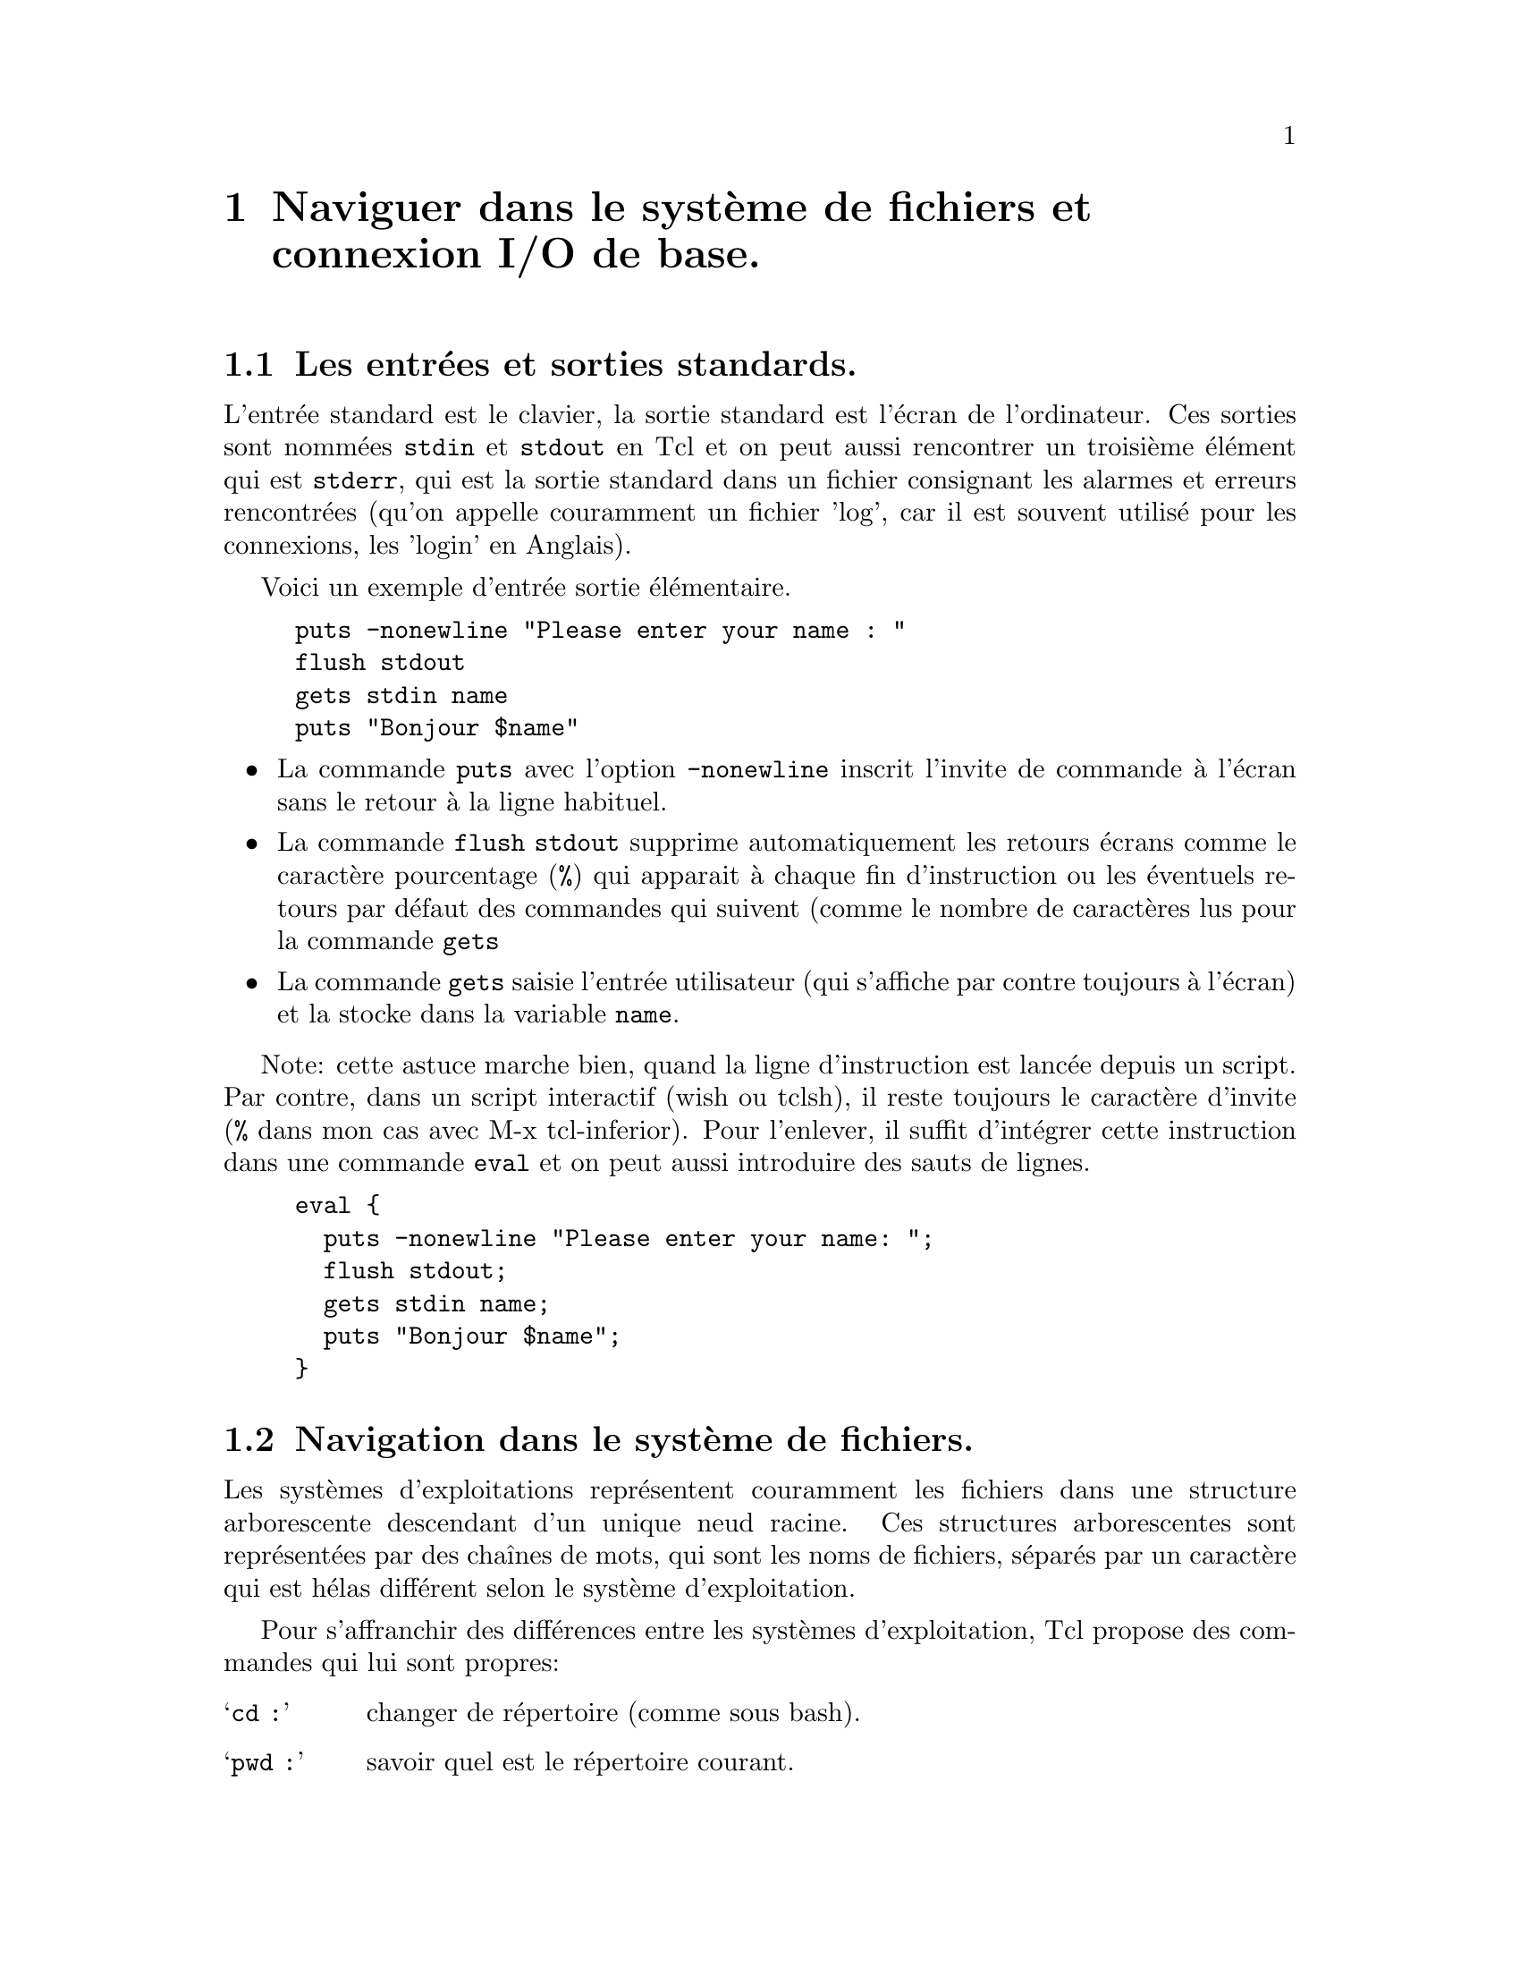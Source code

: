 @c -*- mode: texinfo; coding: utf-8-unix; mode: auto-fill -*-
@c typographie française :    «   » … ’

@node Le système de fichiers et les connexions I/O
@chapter Naviguer dans le système de fichiers et connexion I/O de base.
@cindex système de fichiers

@c améliorer avec : http://wfr.tcl-lang.org/111


@node Les entrées et sorties standards
@section Les entrées et sorties standards.
@vindex stdin
@vindex stdout
@vindex stderr

L'entrée standard est le clavier, la sortie standard est l'écran de
l'ordinateur.  Ces sorties sont nommées @code{stdin} et @code{stdout} en
Tcl et on peut aussi rencontrer un troisième élément qui est
@code{stderr}, qui est la sortie standard dans un fichier consignant les
alarmes et erreurs rencontrées (qu'on appelle couramment un fichier 'log',
car il est souvent utilisé pour les connexions, les 'login' en Anglais).

Voici un exemple d'entrée sortie élémentaire.

@findex flush
@findex gets
@example
puts -nonewline "Please enter your name : "
flush stdout
gets stdin name
puts "Bonjour $name"
@end example

@itemize @bullet
@item La commande @code{puts} avec l'option @code{-nonewline} inscrit l'invite de commande à l'écran
sans le retour à la ligne habituel.

@item La commande @code{flush stdout} supprime automatiquement les retours écrans
      comme le caractère pourcentage (@code{%}) qui apparait à chaque fin d'instruction ou
      les éventuels retours par défaut des commandes qui suivent (comme le nombre de caractères
      lus pour la commande @code{gets}

@item La commande @code{gets} saisie l'entrée utilisateur (qui s'affiche par contre toujours
      à l'écran) et la stocke dans la variable @code{name}.
@end itemize

Note: cette astuce marche bien, quand la ligne d'instruction est lancée
depuis un script. Par contre, dans un script interactif (wish ou tclsh),
il reste toujours le caractère d'invite (@key{%} dans mon cas avec M-x
tcl-inferior). Pour l'enlever, il suffit d'intégrer cette instruction
dans une commande @code{eval} et on peut aussi introduire des sauts de
lignes.

@example
eval @{
  puts -nonewline "Please enter your name: ";
  flush stdout;
  gets stdin name;
  puts "Bonjour $name";
@}
@end example



@node Navigation dans le système de fichiers
@section Navigation dans le système de fichiers.

Les systèmes d'exploitations représentent couramment les fichiers dans
une structure arborescente descendant d'un unique neud racine.  Ces
structures arborescentes sont représentées par des chaînes de mots, qui
sont les noms de fichiers, séparés par un caractère qui est hélas différent
selon le système d'exploitation.

Pour s'affranchir des différences entre les systèmes d'exploitation, Tcl
propose des commandes qui lui sont propres:

@table @samp
@findex cd
@item cd :
changer de répertoire (comme sous bash).

@findex pwd
@item pwd :
savoir quel est le répertoire courant.
@end table

L'utilisation de @code{cd} est identique à celle que l'on fait dans une
console (Unix, Linux ou Windows). La fonction @code{pwd} ressemble plus
à la commande identique sous Linux (ou Unix) et on l'utilise ainsi.

@example
puts "répertoire courant :" [pwd]
@end example


@node Trouver un fichier et le manipuler
@section Trouver un fichier et le manipuler


Deux fonctions vont nous aider à rechercher ou manipuler des noms
de fichiers :

@node Trouver et sélectionner des fichiers (glob)
@subsection Trouver et sélectionner des fichiers (glob)
@findex glob

La fonction @code{glob} sert à sélectionner un fichier ou un groupe de
fichiers. Sa syntaxe est la suivante.

@example
glob ?-nocomplain? ?-types typelist? ?--? pattern
@end example

S'il est présent, le terme @code{nocomplain} enlèvera les messages
d'avertissements.

Si elle est présente, la chaîne @code{typelist} contient les éléments
suivants qui sont alors compris comme étant liés par des @code{OR}:

@itemize @minus
@item b : un fichier ou pilote en mode d'accès par blocs
@item c : un fichier ou pilote en mode d'accès par octet
@item d : un répertoire
@item f : un fichier normal
@item l : un lien symbolique
@item p : un tube (unix) nommé
@item s : un branchement (socket)
@item w : accès en écriture
@item r : accès en lecture
@end itemize

On peut aussi avoir des chaînes.
@itemize @minus
@item hidden : les fichiers cachés
@end itemize

Ces termes sont alors reliés par des @code{AND}.

Enfin, la chaîne @code{pattern}, qui n'est pas optionnelle, donne le
motif permettant de sélectionner le groupe de fichiers selon les règles
habituelles. Les éventuels @code{--} qui sont avant, servent à délimiter
ce motif des éventuelles @code{typelist} qui peuvent avoir été mis
avant.

Voici un example pour retrouver tous les fichiers source en C dans
un répertoire.

@example
foreach fileName [glob *.c *.h] @{
   puts "Fichier sources C: $fileName"
@}
@end example

Pour trouver simplement une liste de répertoires, on écrit.

@example
puts "Les sous-répertoires de /usr sont : [glob -types d /usr/*]"
@end example


@node Manipuler les noms de fichiers (file)
@subsection Manipuler les noms de fichiers (file)

Tcl utilise dans ses commandes les chemins écrits à la façon Unix.

@example
set channel [open "C:/data/datafile" r]
@end example

Utiliser une barre inversée @code{\} pour séparer les répertoires, comme
c'est la cas pour Windows aboutirait à une erreur. Par contre, si on
veut afficher le chemin pour l'utilisateur et donc utiliser le format du
système d'exploitation en cours pour ne pas perturber l'utilisateur, il
suffit de passer par cette fonction @code{file}, qui s'adaptera
automatiquement.

@example
puts [file nativename "C:/My Documents/letter.doc"]
@end example

qui donnera donc sous Windows:

@example
C:\My Documents\letter.doc
@end example

Cette fonction va donc aider à écrire du code portable entre les
différents systèmes d'exploitation.

La fonction @code{file} a de nombreuses options. Voici les principales
pour avoir des informations en lecture.

@table @samp
@item file normalize chemin
retrouve le chemin absolu.

@item file split chemin
retourne les répertoires du chemin dans une liste.

@item file extension
retourne l'extension du fichier.

@item file join liste
joint les éléments de @code{list} en un nom de chemin.

@item file dirname chemin
donne la partie chemin uniquement.

@item file tail chemin
retourne la partie fichier.

@item file rootname chemin
retourne le disque (cas d'un chemin Windows).

@item file split
partage le nom en nom de répertoire et nom de fichier.

@end table


Une application concrète est la récupération du répertoire où se situe
le script actuellement exécuté. Ceci peut être utile, par exemple pour
se référer à d'autres fichiers dans le même répertoire (par exemple
en faisant un 'source') sans ce soucier d'un éventuel changement de
localisation de ce répertoire.

@example
set script_path [ file dirname [ file normalize [ info script ] ] ]
puts $script_path

puts "info script = [info script]"
puts "file normalize = [file normalize [info script]]"
puts "dirname = [file dirname [file normalize [info script]]]"
@end example

Voici un autre exemple pour obtenir un nom de fichier sans son
extension.

@example
set filename monFicher.txt
set name [string trimright $filename [file extension $filename]]
@end example


@node Avoir des info sur les fichiers (file)
@subsection Avoir des info sur les fichiers (file)

Il existe aussi d'autres options de @code{file} pour faire des
tests éventuels avant d'essayer d'ouvrir un fichier qui peut-être
n'existe pas...

@table @samp
@item file exists path
renvoie (true) si le fichier existe.

@item file type path
retourne le type de fichier (file, directory, characterSpecial,
blockSpecial, fifo, link, socket)

@item file isdirectory path
renvoie 1 (true) s'il s'agit d'un répertoire.

@item file isfile path
renvoie 1 s'il s'agit d'un fichier.

@item file isdirectory path
renvoie 1 s'il s'agit d'un répertoire

@item file executable path
renvoie 1 si le fichier est exécutable

@item file atime path
renvoie le temps du dernier accès

@item file mtime path
renvoie le temps de la dernière modification

@item file owned path
renvoie 1 si le fichier appartient à l'utilisateur

@item file readable path
renvoie 1 si le fichier est lisible par l'utilisateur

@item file readlink path
retourne le nom du fichier pointé par le lien symbolique

@item file size path
retourne la taille du fichier

@item file writable path
retourne 1 si le fichier peut être écrit.
@end table

La commande @code{file} peut aussi servir à avoir des statistiques
sur le fichier. La forme est alors.

@example
file lstat path varName
@end example

@code{path} est le nom du fichier, @code{varName} le nom du vecteur
associatif qui contient les résultats et dont les indices sont alors
les suivant.

@itemize @bullet
@item atime :
heure du dernier accès.

@item ctime :
heure du dernier changement sur le répertoire

@item mtime :
heure du dernier changement sur le contenu du fichier

@item dev :
dispositif auquel on est connecté

@item gid :
groupe utilisateur

@item ino :
numéro d'inod

@item mode :
protection du fichier sous forme de chaîne binaire

@item nlink
nombre de liens (liens symboliques exclus)

@item size :
taille en octets

@item type :
type du fichier

@item uid :
Id utilisateur du créateur du fichier
@end itemize


La commande @code{file state} permet aussi d'obtenir des renseignements
sur un fichier sous forme de vecteur associatif nommé ici @code{varname}.

@example
file stat name varname
@end example

Les indexes de @code{varname} sont :

@table @code
@item atime
moment du dernier accès

@item ctime
moment de la dernière modification de status

@item mtime
moment de la dernière modification

@item dev
information sur l'inode

@item gid
le groupe id

@item ino
le numéro d'inode

@item mode
le mode de protection de l'indoe

@item nlink
nombre de lien en dur

@item size
taille en octets

@item type
type de fichier

@item uid
id de l'utilisateur
@end table


@node Manipuler les fichiers et les répertoires (file)
@subsection Manipuler les fichiers et les répertoires (file)

La commande @code{file} permet aussi d'agir sur les fichiers et les
répertoires.

@c @table @code
@c @item file copy
@c copier un fichier ou un répertoire

@c @item file delete
@c effacer un fichier ou un répertoire

@c @item file mkdir
@c créer un répertoire

@c @item file rename
@c renommer ou bouger un fichier ou un répertoire
@c @end table

@node copier un fichier ou un répertoire (file copy)
@subsubsection copier un fichier ou un répertoire (file copy)

La copie de fichiers a deux formes possibles.

@example
file copy ?-force? ?--? source cible
file copy ?-force? ?--? source ?source…? repertoire_cible
@end example

La première forme copie un fichier dans un autre. L'option @code{-force}
permet d'écraser le fichier s'il existe. Si l'argument @code{cible} est
un répertoire, alors la seconde forme est utilisée.

Cette seconde forme copie tous les fichiers listés dans le répertoire
cible.  Si parmis les sources se trouve un répertoire, alors il est
copié récursivement dans le répertoire cible.


@node effacer un fichier ou un répertoire (file delete)
@subsubsection effacer un fichier ou un répertoire (file delete)

L'effacement d'un fichier s'écrit de la manière suivante.

@example
file delete ?-force? ?--? repertoire ?repertoire…w?
@end example

Cette forme efface un fichier ou un répertoire. L'option @code{-force}
permet d'effacer un répertoire non vide. Si le répertoire est un lien
symbolique, le lien symbolique est effacé et non le répertoire désigné.

L'option @code{-force} permet d'effacer le répertoire en cours. On sera
alors simplement placé dans le répertoire parent.

@example
pwd
@result{} ~/…/parent/enfant
file delete -force [pwd]
pwd
@result{} ~/…/parent
@end example

Attention l'effacement en utilisant des caractères génériques ne
fonctionne pas comme sous le shell.

@example
touch file.txt file2.txt
file delete *.txt
ls
@result{} file.txt file2.txt
@end example

Les fichiers n'ont pas été effacés. Il faut en fait construire les noms
de fichiers avec Tcl comme l'exemple ci-dessous.

@example
file delete @{*@}[glob -nocomplain *.txt]
@end example

L'option @code{-nocomplain} sert à ne pas recevoir de message d'erreur
s'il n'y a pas de fichier ayant cette extension @code{.txt}.


@node créer un répertoire (file mkdir)
@subsubsection créer un répertoire (file mkdir)

On peut créer un répertoire avec la commande suivante.

@example
file mkdir repertoire ?repertoire…?
@end example

Cette commande s'assure que les répertoires donnés en arguments
existent, en les créant le cas échéant.


@node renommer ou bouger un fichier ou un répertoire (file rename)
@subsubsection renommer ou bouger un fichier ou un répertoire (file rename)

On peut renommer (ou déplacer) un fichier depuis Tcl avec la commande
suivante.

@example
file rename ?-force? ?--? source cible
file rename ?-force? ?--? source ?source…? repertoire_cible
@end example

Comme pour la copie, la première version est pour renommer (déplacer) un
fichier. La seconde forme s'applique quand on déplace une série de
fichiers vers un autre répertoire.


@node Lire un fichier et y écrire
@section Lire et écrire dans des fichiers


Nous allons voir deux fonctions de lecture qui sont @code{gets} et
@code{read} et une une fonction d'écriture qui est @code{puts}. Ces
fonctions font à chaque fois référence à un canal, qui doit avoir été
déclaré et ouvert par la fonction @code{open}. Quand le travail dans le
fichier est terminé, on referme avec @code{close}.


@findex open
@node Ouvrir un canal avec 'open'
@subsection Ouvrir un canal avec @code{open}

On définit au moment de l'ouverture les permissions qui seront données
sur le fichier.

@example
open fileName ?mode? ?createPermissions?
@end example


@multitable @columnfractions .3 .8
@item fileName
@tab le nom du fichier

@item mode
@tab le mode d'accès : w (write), r (read), a (add).
Ces modes ont tous une version avec un + qui indique qu'alors les deux
modes (r et w) sont actifs.

@item createPermissions
@tab correspond à un entier qui sera utilisé si la fichier doit être
créé. Les permissions par défaut sont 666*.
@end multitable

Les permissions peuvent être données par des lettres (@code{w},
@code{r}, @code{x}) ou par trois chiffres entiers, qui correspondent à
des drapeaux binaires, qui correspondent aux valeurs décimales
suivantes :

@itemize @minus
@item 4 droit en lecture (@code{r})
@item 2 droit en écriture (@code{w})
@item 1 droit en exécution (@code{x})
@end itemize

Ces chiffres peuvent s'additionner comme les lettres peuvent
s'ajouter. Ainsi 6 correspond à un droit en lecture/écriture, 5 en
lecture/execution (mais pas en écriture), 7 donne tous les droits…

Les trois chiffres correspondent ensuite au trois niveaux d'accès
définis pour tous les fichiers Linux.

@itemize @bullet
@item le premier donne les droits de l'auteur
@item le second donne les droits des autres membre du groupe
@item le troisième donne les droits des autres utilisateurs.
@end itemize

Le nombre par défaut de 666 dit donc que l'auteur, le groupe et les
autres utilisateurs ont le droit en lecture/écriture, mais pas en
exécution.


Dans l'exemple qui suit, le fichier "monFichier.txt" présent sur le
répertoire courant est ouvert en lecture et écriture et le canal est
stocké dans la variable @code{canalFichier}.

@example
set canalFichier [open "./monFichier.txt" r+]
@end example

Il existe des alternatives aux code w, r, a qui sont plus verbeuses, mais
conformes au standard POSIX. Il faut utiliser uniquement l'un des
drapeaux @code{RDONLY}, @code{WRONLY} ou @code{RDWR}. 

@table @code
@item RDONLY
Ouvre le fichier en lecture seule.

@item WRONLY
Ouvre le fichier en écriture seule.

@item RDWR
Ouvre le fichier en lecture écriture

@item APPEND 
Place le pointeur à la fin du fichier avant d'écrire dans chaque fichier.

@item BINARY
Configure le canal pour écrire en binaire.

@item CREAT
Crée le fichier s'il n'existait pas (donc sans lever d'erreur si le
fichier n'existe pas.

@item EXCL
Si @code{CREAT} est aussi spécifié, une erreur est retournée si le
fichier existe déjà.

@item NOCTTY
Si le fichier est un terminal, ce drapeau empêche le fichier de devenir
la terminal contrôlant le processus en cours.

@item TRUNC
Si le fichier existe, il est tronqué à zéro.
@end table

Sur un exemple

@example
set FH [open fichier.txt "CREAT WRONLY TRUNC"]
puts -nownewline $FH "ceci est une ligne de texte"
close $FH
@end example


@c @findex stdin (canal)
@c @findex stdout (canal)
@c @findex stderr (canal)
@c Il faut se rappeler que sous Unix, tout est fichier. Tcl reconnait ainsi
@c trois canaux standards qui sont:
@c @itemize @bullet
@c @item stdin
@c @item stdout
@c @item stderr
@c @end itemize

@c Ce sont les canaux classiques utilisés sous Unix et que l'on peut ouvrir
@c comme on ouvrirait un fichier si besoin.



@findex read
@node Lire dans un canal avec 'read'
@subsection Lire dans un canal avec @code{read}

La fonction @code{read} va lire l'ensemble de l'entrée venant du canal
qui est donné en argument. Si l'option @code{-nonewline} est indiquée,
on va supprimer le dernier caractère du canal s'il s'agit d'un caractère
de saut à la ligne.

@example
set texte [read -nonewline numCanal]
@end example

Une autre forme permet aussi d'indiquer le nombre maximum d'octets
à lire.

@example
set text [read numCanal maxByte]
@end example


Voici des examples d'utilisation pour lire un fichier. Avec la commande
@code{read} on peut lire le fichier entier en un seul coup et le charger
dans une variable. Cette variable peut ensuite être traitée, par exemple
pour la transformer en une liste corresondant à chacune des lignes.

@example
set fd [open $fileName r]
set fileContent [read $fd]
set lines [split $fileContent \n]
close $fd
foreach line $lines @{
     set line [string trim $line " "]
     if @{$line == ""@} continue
     # etc...
@}
@end example


@findex gets
@node Lecture ligne-à-ligne avec 'gets'
@subsection Lecture ligne-à-ligne avec @code{gets}

Le fonction @code{gets} permet de lire l'entrée venant d'un canal
ligne à ligne. C'est-à-dire que la lecture s'arrête dès qu'elle
tombe sur le retour à la ligne (\n). Il y a deux formes possibles, selon
que l'on veuille ou non utiliser la valeur de retour :
@example
set lu [gets numCanal]
@end example

ou pas
@example
gets numCanal lu2
@end example

Le canal peut être @code{stdin}, dans ce cas le canal est l'entrée
au clavier, se finissant par la touche retour clavier, qui indique la fin
de l'entrée et qui n'est pas prise en compte ensuite dans la variable
enregistrant l'entrée.

@example
gets stdin entree
@end example


On peut aussi utiliser @code{gets} pour faire une lecture ligne à ligne d'un fichier.

@example
set fd [open $fileName r]
set fileContent [read $fd]
while @{[gets $fd data] >= 0@} @{
     puts $data
@}
close $fp
@end example


@findex puts
@node Écrire dans un canal avec 'puts'.
@subsection Écrire dans un canal avec @code{puts}.

La commande @code{puts} écrit dans un canal, qui aura donc dû être
ouvert en écriture.

@example
set fd [open $filename w]
puts $fd $content
@end example


@findex close
@node Fermet un canal avec 'close'
@subsection Fermet un canal avec @code{close}

Un canal se referme avec la commande @code{close}
@example
# fermeture en écriture
close canal w
# fermeture en lecture
close canal r
# fermeture en lecture/écriture
close canal r | w
@end example


@findex socket
@node Ouvrir une connexion Tcp ('socket')
@section Ouvrir une connextion Tcl (@code{socket})

La commande @code{socket} fonctionne comme la commande @code{file}, mais
ouvre une connexion Tcp à la place d'ouvrir un fichier. Sinon, toutes
les autres commandes s'appliquent avec simplement une adaptation aux
connexions Tcp.


@node Configurer un canal ('fconfigure')
@section Configurer un canal (@code{fconfigure})
@findex fconfigure

La command @code{fconfigure} lit et fixe les options des canaux.

@example
fconfigure channelId
fconfigure channelId name
fconfigure channelId name value ?name value...?
@end example

Sans options (la première version), la commande retourne la liste des
options et de leur valeur pour le canal donné. Si on ne donne que le nom
de l'option (deuxièle version), la commande retourne la valeur de
l'option pour ce canal. La troisième version fixe les options pour ce
canal.

Les options qui sont suportées pour tous les canaux sont les suivantes.

@table @code
@item -blocking t/f
Cette option détermine si une opération I/O sur le canal peut provoquer
le bloquage du processus. Les canaux sont normalement bloquant. S'il ne
le sont pas, cela affecter les commandes @code{gets} @code{read}
@code{flush} et @code{close}. Pour que le mode non bloquant fonctionne,
Tcl doit utiliser la boucle d'évènement (voir @code{vwait}
@footnote{La commande 'vwait'})

@item -buffering newValue
Les valeurs de @code{newValue} sont à choisir parmis les choix suivants.
@table @code
@item full
Le système I/O met la sortie en tampon jusqu'à ce qu'il soit plein ou que
la commande @code{flush} soit appelée. C'est la choix par défaut, sauf
pour les canaux qui se connectent à des terminaux.

@item line
Le système I/O écrit transmet le contenu de son tampon dans le canal
quand un caractère @code{newline} est émis. Cela correspond finalement à
une écriture ligne à ligne. C'est le mode par défaut des canaux qui se
connectent à des terminaux et aussi des canaux standards @code{stdin} et
@code{stdout}.

@item none
Les système I/O écrit dans le canal immédiatement à chaque opération de
sortie. C'est le cas par défaut du canal standard @code{stderr}.
@end table

@item -bufferzie newSize
La valeur de @code{newSize} doit être un entier entre dix et un million pour fixer la
taille en octets du tampon alloué au canal.

@item -encoding name
Cette option permet de spécifier l'encodage à utiliser dans un
canal. Les données peuvent ainsi être traduites au moment de cette
transmission, sachant que Tcl utilise l'encodage unicode. Par exemple,
si on lit un fichier écrit en Japonais et utilisant l'encodage
@file{shiftjis}, en utilisant @code{-encoding shiftjis} au moment de la
lecture du fichier, les caractères seront traduits directement en
unicode, ce qui permettra de les lires sous Tcl. Ceci fonctionne aussi
pour l'écriture. Si un fichier contient des données binaires pures (par
exemple une image JPEG), on peut utiliser @code{-encoding binary} pour
être sûr qu'il n'y aura aucun traitement que les octets seront donc
transmis sans modification.

@item -eofchar char  / -eofchar @{inChar outChar@}
Cette option support le système de fichiers DOS qui utilise
@kbd{Control-z} (@kbd{\x1a}) comme marqueur de fin de fichier.
Si @code{char} est vide, c'est qu'il n'y a pas de marqueur de fin de
fichier. Quand vous interrogez un canal pour connaitre son caractère de
fin de fichier, vous receverez toujours deux valeur, l'une pour le canal
en lecture et l'autre pour le canal en écriture. Par défaut (sous
Windows ?), le caractère pour la lecture est @kbd{Control-z}
(@kbd{\x1a}) et la chaine vide pour l'écriture.

@item -translation mode / -translation @{inMode outMode@}
Dans les scripts Tcl, la fin de ligne est toujours représentée par le
caractère @kbd{newline} (@kbd{\n}). Mais la fin de ligne peut être
représentée différement, par example @kbd{cariage return/line feed} est aussi
utilisé courrament sur les réseaux pour la find de ligne. Le mode de
traduction par défaut est @code{auto} qui gère les cas communs
automatiquement. Mais cette option permet un contrôle explicite des
traductions de fin de lignes.

Voici dont les trducitons possibles.
@table @code
@item binary
aucune traduction de fin de ligne n'est effectuée.

@item lf
la fin de ligne est représentée par un seul caractère @kbd{newline}. Ce
mode est utilisé par défaut sour Unix. Aucune traduction n'est faite.

@item cr
La fin de ligne est représentée par un simple caractère retour chariot
('cariage return'). En mode d'entrée, @code{cr} traduit les retours
chariots en caractère nouvel ligne. En Ecriture, il fait le contraire.
Ce mode est typiquement utilisé pour les plateformes Macintosh.

@item crlf
La fin de ligne est représenté par un caractère de retour chariot, suivi
d'un caractère saut de ligne ('line feed'). C'est le mode utilisé
principalement par les plateformes Windows.

@item auto
La taduction est faite automatiquement.

@end table 

@end table


@node Déterminer la fin d'entrée d'un canal ('eof')
@section Déterminer la fin d'entrée d'un canal (@code{eof})
@findex eof

La commande @code{eof id} permet de déterminer si on est arrivé à la fin
de la lecture du canal @code{id}.

Cette commande est souvent utilisée avec la commande @code{gets}.

@example
gets $fp line
while @{![eof $fp]@} @{
    gets $fp line
@}
@end example

Maintenant, la commande @code{gets} renvoie @code{-1} quand elle tombe
sur @code{eof}. On peut alors aussi écrire.

@example
while @{[gets $fp line] >= 0@} @{
    ...
@}
close $fp
@end example


@findex flush
@node Vider un canal avec 'Flush'
@section Vider un canal evec @code{Flush}

Les commandes d'écriture (@code{puts}) peuvent ne pas être exécutées
directement, mais mise en mémoire tampon pour optimiser ensuite les
temps d'accès au canal.

Si on veut forcer l'écriture effective, on peut vider le tampon avec
cette commande.

@example
flush numéroCanal
@end example

Cette commande est typiquement utilisée lors d'interaction avec
l'utilisateur en mode console.

@example
puts -nonewline "Entrez votre nom : "
flush stdout
gets stdin name
puts "Bonjour $name"
@end example
